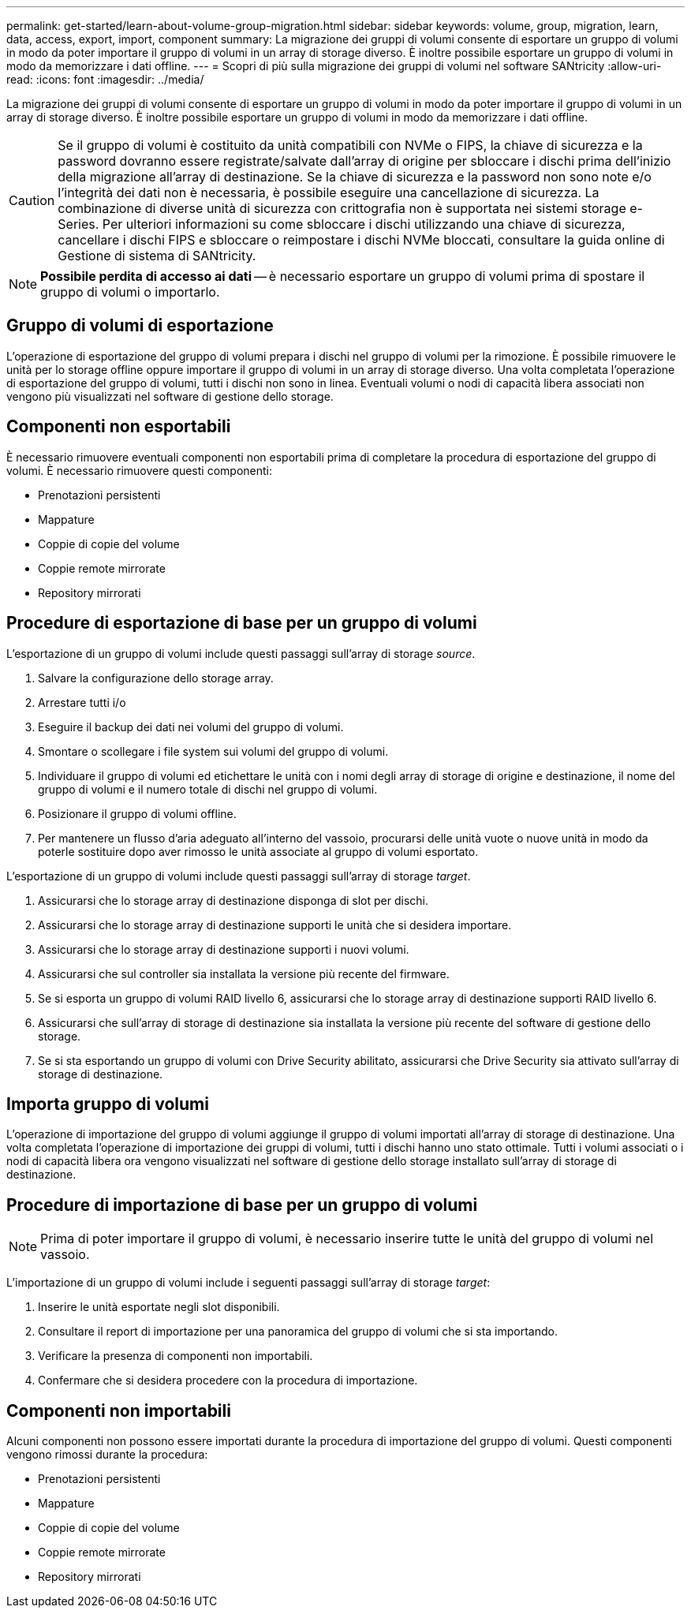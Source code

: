 ---
permalink: get-started/learn-about-volume-group-migration.html 
sidebar: sidebar 
keywords: volume, group, migration, learn, data, access, export, import, component 
summary: La migrazione dei gruppi di volumi consente di esportare un gruppo di volumi in modo da poter importare il gruppo di volumi in un array di storage diverso. È inoltre possibile esportare un gruppo di volumi in modo da memorizzare i dati offline. 
---
= Scopri di più sulla migrazione dei gruppi di volumi nel software SANtricity
:allow-uri-read: 
:icons: font
:imagesdir: ../media/


[role="lead"]
La migrazione dei gruppi di volumi consente di esportare un gruppo di volumi in modo da poter importare il gruppo di volumi in un array di storage diverso. È inoltre possibile esportare un gruppo di volumi in modo da memorizzare i dati offline.

[CAUTION]
====
Se il gruppo di volumi è costituito da unità compatibili con NVMe o FIPS, la chiave di sicurezza e la password dovranno essere registrate/salvate dall'array di origine per sbloccare i dischi prima dell'inizio della migrazione all'array di destinazione. Se la chiave di sicurezza e la password non sono note e/o l'integrità dei dati non è necessaria, è possibile eseguire una cancellazione di sicurezza. La combinazione di diverse unità di sicurezza con crittografia non è supportata nei sistemi storage e-Series. Per ulteriori informazioni su come sbloccare i dischi utilizzando una chiave di sicurezza, cancellare i dischi FIPS e sbloccare o reimpostare i dischi NVMe bloccati, consultare la guida online di Gestione di sistema di SANtricity.

====
[NOTE]
====
*Possibile perdita di accesso ai dati* -- è necessario esportare un gruppo di volumi prima di spostare il gruppo di volumi o importarlo.

====


== Gruppo di volumi di esportazione

L'operazione di esportazione del gruppo di volumi prepara i dischi nel gruppo di volumi per la rimozione. È possibile rimuovere le unità per lo storage offline oppure importare il gruppo di volumi in un array di storage diverso. Una volta completata l'operazione di esportazione del gruppo di volumi, tutti i dischi non sono in linea. Eventuali volumi o nodi di capacità libera associati non vengono più visualizzati nel software di gestione dello storage.



== Componenti non esportabili

È necessario rimuovere eventuali componenti non esportabili prima di completare la procedura di esportazione del gruppo di volumi. È necessario rimuovere questi componenti:

* Prenotazioni persistenti
* Mappature
* Coppie di copie del volume
* Coppie remote mirrorate
* Repository mirrorati




== Procedure di esportazione di base per un gruppo di volumi

L'esportazione di un gruppo di volumi include questi passaggi sull'array di storage _source_.

. Salvare la configurazione dello storage array.
. Arrestare tutti i/o
. Eseguire il backup dei dati nei volumi del gruppo di volumi.
. Smontare o scollegare i file system sui volumi del gruppo di volumi.
. Individuare il gruppo di volumi ed etichettare le unità con i nomi degli array di storage di origine e destinazione, il nome del gruppo di volumi e il numero totale di dischi nel gruppo di volumi.
. Posizionare il gruppo di volumi offline.
. Per mantenere un flusso d'aria adeguato all'interno del vassoio, procurarsi delle unità vuote o nuove unità in modo da poterle sostituire dopo aver rimosso le unità associate al gruppo di volumi esportato.


L'esportazione di un gruppo di volumi include questi passaggi sull'array di storage _target_.

. Assicurarsi che lo storage array di destinazione disponga di slot per dischi.
. Assicurarsi che lo storage array di destinazione supporti le unità che si desidera importare.
. Assicurarsi che lo storage array di destinazione supporti i nuovi volumi.
. Assicurarsi che sul controller sia installata la versione più recente del firmware.
. Se si esporta un gruppo di volumi RAID livello 6, assicurarsi che lo storage array di destinazione supporti RAID livello 6.
. Assicurarsi che sull'array di storage di destinazione sia installata la versione più recente del software di gestione dello storage.
. Se si sta esportando un gruppo di volumi con Drive Security abilitato, assicurarsi che Drive Security sia attivato sull'array di storage di destinazione.




== Importa gruppo di volumi

L'operazione di importazione del gruppo di volumi aggiunge il gruppo di volumi importati all'array di storage di destinazione. Una volta completata l'operazione di importazione dei gruppi di volumi, tutti i dischi hanno uno stato ottimale. Tutti i volumi associati o i nodi di capacità libera ora vengono visualizzati nel software di gestione dello storage installato sull'array di storage di destinazione.



== Procedure di importazione di base per un gruppo di volumi

[NOTE]
====
Prima di poter importare il gruppo di volumi, è necessario inserire tutte le unità del gruppo di volumi nel vassoio.

====
L'importazione di un gruppo di volumi include i seguenti passaggi sull'array di storage _target_:

. Inserire le unità esportate negli slot disponibili.
. Consultare il report di importazione per una panoramica del gruppo di volumi che si sta importando.
. Verificare la presenza di componenti non importabili.
. Confermare che si desidera procedere con la procedura di importazione.




== Componenti non importabili

Alcuni componenti non possono essere importati durante la procedura di importazione del gruppo di volumi. Questi componenti vengono rimossi durante la procedura:

* Prenotazioni persistenti
* Mappature
* Coppie di copie del volume
* Coppie remote mirrorate
* Repository mirrorati

